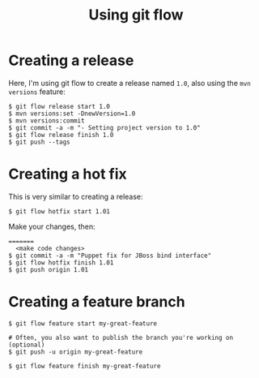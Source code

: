 #+TITLE: Using git flow

* Creating a release

Here, I'm using git flow to create a release named =1.0=, also using
the =mvn versions= feature:

#+BEGIN_SRC text
$ git flow release start 1.0
$ mvn versions:set -DnewVersion=1.0
$ mvn versions:commit
$ git commit -a -m "- Setting project version to 1.0"
$ git flow release finish 1.0
$ git push --tags
#+END_SRC

* Creating a hot fix

This is very similar to creating a release:

#+BEGIN_SRC text
$ git flow hotfix start 1.01
#+END_SRC

Make your changes, then:

#+BEGIN_SRC text
=======
  <make code changes>
$ git commit -a -m "Puppet fix for JBoss bind interface"
$ git flow hotfix finish 1.01
$ git push origin 1.01
#+END_SRC

* Creating a feature branch
#+begin_src text
$ git flow feature start my-great-feature

# Often, you also want to publish the branch you're working on (optional)
$ git push -u origin my-great-feature

$ git flow feature finish my-great-feature
#+end_src
